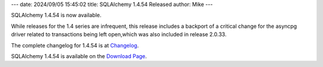 ---
date: 2024/09/05 15:45:02
title: SQLAlchemy 1.4.54 Released
author: Mike
---

SQLAlchemy 1.4.54 is now available.

While releases for the 1.4 series are infrequent, this release includes
a backport of a critical change for the asyncpg driver related to transactions
being left open,which was also included in release 2.0.33.

The complete changelog for 1.4.54 is at `Changelog </changelog/CHANGES_1_4_54>`_.

SQLAlchemy 1.4.54 is available on the `Download Page </download.html>`_.

